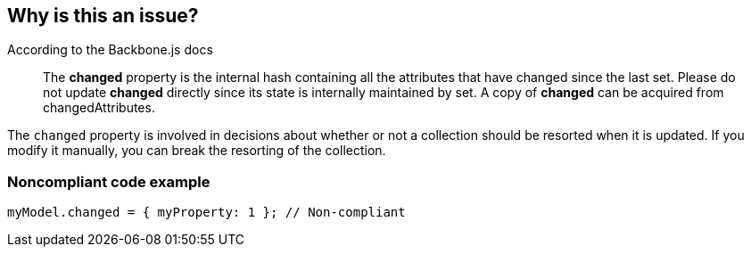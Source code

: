 == Why is this an issue?

According to the Backbone.js docs

____
The *changed* property is the internal hash containing all the attributes that have changed since the last set. Please do not update *changed* directly since its state is internally maintained by set. A copy of *changed* can be acquired from changedAttributes.
____


The ``++changed++`` property is involved in decisions about whether or not a collection should be resorted when it is updated. If you modify it manually, you can break the resorting of the collection.


=== Noncompliant code example

[source,javascript]
----
myModel.changed = { myProperty: 1 }; // Non-compliant
----



ifdef::env-github,rspecator-view[]

'''
== Implementation Specification
(visible only on this page)

=== Message

Remove this update of the "changed" property.


'''
== Comments And Links
(visible only on this page)

=== on 20 May 2015, 12:31:41 Linda Martin wrote:
OK!

=== on 1 Nov 2019, 16:29:43 Elena Vilchik wrote:
See \https://github.com/SonarSource/SonarJS/issues/1698

endif::env-github,rspecator-view[]
